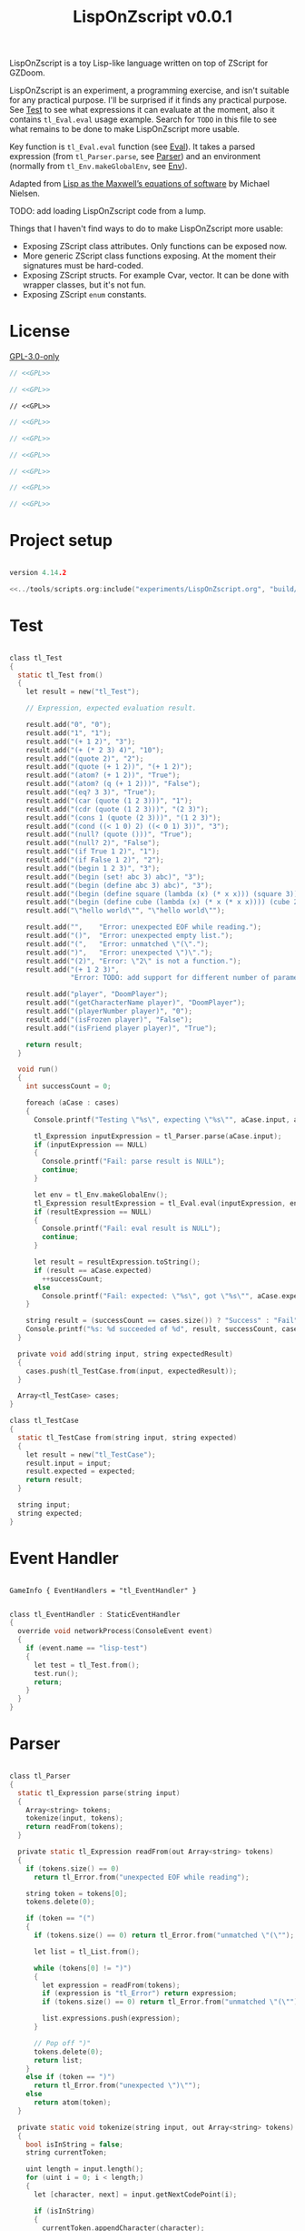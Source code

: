 # SPDX-FileCopyrightText: © 2025 Alexander Kromm <mmaulwurff@gmail.com>
# SPDX-License-Identifier: GPL-3.0-only
#+property: header-args :comments no :mkdirp yes :noweb yes :results none

#+title: LispOnZscript v0.0.1

LispOnZscript is a toy Lisp-like language written on top of ZScript for GZDoom.

LispOnZscript is an experiment, a programming exercise, and isn't suitable for any
practical purpose. I'll be surprised if it finds any practical purpose. See [[file:./LispOnZscript.org::*Test][Test]] to
see what expressions it can evaluate at the moment, also it contains ~tl_Eval.eval~
usage example. Search for ~TODO~ in this file to see what remains to be done to make
LispOnZscript more usable.

Key function is ~tl_Eval.eval~ function (see [[file:./LispOnZscript.org::*Eval][Eval]]). It takes a parsed expression
(from ~tl_Parser.parse~, see [[file:./LispOnZscript.org::*Parser][Parser]]) and an environment (normally from
~tl_Env.makeGlobalEnv~, see [[file:./LispOnZscript.org::*Env][Env]]).

Adapted from [[https://www.michaelnielsen.org/ddi/lisp-as-the-maxwells-equations-of-software/][Lisp as the Maxwell’s equations of software]] by Michael Nielsen.

TODO: add loading LispOnZscript code from a lump.

Things that I haven't find ways to do to make LispOnZscript more usable:
- Exposing ZScript class attributes. Only functions can be exposed now.
- More generic ZScript class functions exposing. At the moment their signatures must
  be hard-coded.
- Exposing ZScript structs. For example Cvar, vector. It can be done with wrapper
  classes, but it's not fun.
- Exposing ZScript ~enum~ constants.

* [[file:../documentation/WhereAreTheProjectFiles.org][Where are the project files?]] :noexport:

* License

[[file:../LICENSES/GPL-3.0-only.txt][GPL-3.0-only]]
#+name: GPL
#+begin_src text :exports none
SPDX-FileCopyrightText: © 2025 Alexander Kromm <mmaulwurff@gmail.com>
SPDX-License-Identifier: GPL-3.0-only
#+end_src

#+begin_src c :tangle ../build/LispOnZscript/zscript.zs
// <<GPL>>
#+end_src
#+begin_src c :tangle ../build/LispOnZscript/zscript/tl_Test.zs
// <<GPL>>
#+end_src
#+begin_src prog :tangle ../build/LispOnZscript/mapinfo.txt
// <<GPL>>
#+end_src
#+begin_src c :tangle ../build/LispOnZscript/zscript/tl_EventHandler.zs
// <<GPL>>
#+end_src
#+begin_src c :tangle ../build/LispOnZscript/zscript/tl_Parser.zs
// <<GPL>>
#+end_src
#+begin_src c :tangle ../build/LispOnZscript/zscript/tl_Eval.zs
// <<GPL>>
#+end_src
#+begin_src c :tangle ../build/LispOnZscript/zscript/tl_Expression.zs
// <<GPL>>
#+end_src
#+begin_src c :tangle ../build/LispOnZscript/zscript/tl_Env.zs
// <<GPL>>
#+end_src
#+begin_src c :tangle ../build/LispOnZscript/zscript/tl_Globals.zs
// <<GPL>>
#+end_src

* Project setup

#+begin_src c :tangle ../build/LispOnZscript/zscript.zs

version 4.14.2

<<../tools/scripts.org:include("experiments/LispOnZscript.org", "build/LispOnZscript/\\(zscript/.*zs\\)")>>
#+end_src

* Test

#+begin_src c :tangle ../build/LispOnZscript/zscript/tl_Test.zs

class tl_Test
{
  static tl_Test from()
  {
    let result = new("tl_Test");

    // Expression, expected evaluation result.

    result.add("0", "0");
    result.add("1", "1");
    result.add("(+ 1 2)", "3");
    result.add("(+ (* 2 3) 4)", "10");
    result.add("(quote 2)", "2");
    result.add("(quote (+ 1 2))", "(+ 1 2)");
    result.add("(atom? (+ 1 2))", "True");
    result.add("(atom? (q (+ 1 2)))", "False");
    result.add("(eq? 3 3)", "True");
    result.add("(car (quote (1 2 3)))", "1");
    result.add("(cdr (quote (1 2 3)))", "(2 3)");
    result.add("(cons 1 (quote (2 3)))", "(1 2 3)");
    result.add("(cond ((< 1 0) 2) ((< 0 1) 3))", "3");
    result.add("(null? (quote ()))", "True");
    result.add("(null? 2)", "False");
    result.add("(if True 1 2)", "1");
    result.add("(if False 1 2)", "2");
    result.add("(begin 1 2 3)", "3");
    result.add("(begin (set! abc 3) abc)", "3");
    result.add("(begin (define abc 3) abc)", "3");
    result.add("(begin (define square (lambda (x) (* x x))) (square 3))", "9");
    result.add("(begin (define cube (lambda (x) (* x (* x x)))) (cube 2))", "8");
    result.add("\"hello world\"", "\"hello world\"");

    result.add("",    "Error: unexpected EOF while reading.");
    result.add("()",  "Error: unexpected empty list.");
    result.add("(",   "Error: unmatched \"(\".");
    result.add(")",   "Error: unexpected \")\".");
    result.add("(2)", "Error: \"2\" is not a function.");
    result.add("(+ 1 2 3)",
               "Error: TODO: add support for different number of parameters.");

    result.add("player", "DoomPlayer");
    result.add("(getCharacterName player)", "DoomPlayer");
    result.add("(playerNumber player)", "0");
    result.add("(isFrozen player)", "False");
    result.add("(isFriend player player)", "True");

    return result;
  }

  void run()
  {
    int successCount = 0;

    foreach (aCase : cases)
    {
      Console.printf("Testing \"%s\", expecting \"%s\"", aCase.input, aCase.expected);

      tl_Expression inputExpression = tl_Parser.parse(aCase.input);
      if (inputExpression == NULL)
      {
        Console.printf("Fail: parse result is NULL");
        continue;
      }

      let env = tl_Env.makeGlobalEnv();
      tl_Expression resultExpression = tl_Eval.eval(inputExpression, env);
      if (resultExpression == NULL)
      {
        Console.printf("Fail: eval result is NULL");
        continue;
      }

      let result = resultExpression.toString();
      if (result == aCase.expected)
        ++successCount;
      else
        Console.printf("Fail: expected: \"%s\", got \"%s\"", aCase.expected, result);
    }

    string result = (successCount == cases.size()) ? "Success" : "Fail";
    Console.printf("%s: %d succeeded of %d", result, successCount, cases.size());
  }

  private void add(string input, string expectedResult)
  {
    cases.push(tl_TestCase.from(input, expectedResult));
  }

  Array<tl_TestCase> cases;
}

class tl_TestCase
{
  static tl_TestCase from(string input, string expected)
  {
    let result = new("tl_TestCase");
    result.input = input;
    result.expected = expected;
    return result;
  }

  string input;
  string expected;
}
#+end_src

* Event Handler

#+begin_src prog :tangle ../build/LispOnZscript/mapinfo.txt

GameInfo { EventHandlers = "tl_EventHandler" }
#+end_src

#+begin_src c :tangle ../build/LispOnZscript/zscript/tl_EventHandler.zs

class tl_EventHandler : StaticEventHandler
{
  override void networkProcess(ConsoleEvent event)
  {
    if (event.name == "lisp-test")
    {
      let test = tl_Test.from();
      test.run();
      return;
    }
  }
}
#+end_src

* Parser

#+begin_src c :tangle ../build/LispOnZscript/zscript/tl_Parser.zs

class tl_Parser
{
  static tl_Expression parse(string input)
  {
    Array<string> tokens;
    tokenize(input, tokens);
    return readFrom(tokens);
  }

  private static tl_Expression readFrom(out Array<string> tokens)
  {
    if (tokens.size() == 0)
      return tl_Error.from("unexpected EOF while reading");

    string token = tokens[0];
    tokens.delete(0);

    if (token == "(")
    {
      if (tokens.size() == 0) return tl_Error.from("unmatched \"(\"");

      let list = tl_List.from();

      while (tokens[0] != ")")
      {
        let expression = readFrom(tokens);
        if (expression is "tl_Error") return expression;
        if (tokens.size() == 0) return tl_Error.from("unmatched \"(\"");

        list.expressions.push(expression);
      }

      // Pop off ")"
      tokens.delete(0);
      return list;
    }
    else if (token == ")")
      return tl_Error.from("unexpected \")\"");
    else
      return atom(token);
  }

  private static void tokenize(string input, out Array<string> tokens)
  {
    bool isInString = false;
    string currentToken;

    uint length = input.length();
    for (uint i = 0; i < length;)
    {
      let [character, next] = input.getNextCodePoint(i);

      if (isInString)
      {
        currentToken.appendCharacter(character);

        if (character == 0x22) // '"'
        {
          isInString = false;
          tokens.push(currentToken);
          currentToken = "";
        }
      }
      else
      {
        if (isSpace(character))
        {
          if (currentToken.length() != 0)
          {
            tokens.push(currentToken);
            currentToken = "";
          }
        }
        else if (character == 0x28 || character == 0x29) // '(', ')'
        {
          if (currentToken.length() != 0)
          {
            tokens.push(currentToken);
            currentToken = "";
          }

          tokens.push(string.format("%c", character));
        }
        else if (character == 0x22) // '"'
        {
          if (currentToken.length() != 0)
          {
            tokens.push(currentToken);
            currentToken = "";
          }

          isInString = true;
          currentToken.appendCharacter(0x22);
        }
        else
        {
          currentToken.appendCharacter(character);
        }
      }

      i = next;
    }

    if (currentToken.length() != 0)
      tokens.push(currentToken);
  }

  private static bool isSpace(int character)
  {
    return character == 0x20 // ' '
      || character == 0x9    // '\t'
      || character == 0xA    // '\n'
      || character == 0xD;   // '\r'
  }

  private static bool isInt(string token)
  {
    return token == "0" || token.toInt() != 0;
  }

  private static tl_Expression atom(string token)
  {
    if (token.getNextCodePoint(0) == 0x22)
      return tl_String.from(token);

    // TODO: support doubles, replace tl_Int with tl_Number.
    return isInt(token)
      ? tl_Int.from(token)
      : tl_Symbol.from(token);
  }
}
#+end_src

* Eval

#+begin_src c :tangle ../build/LispOnZscript/zscript/tl_Eval.zs

class tl_Eval
{
  static tl_Expression eval(tl_Expression expression, tl_Env env)
  {
    if (expression == NULL) return error("NULL expression");
    if (env == NULL) return error("NULL env");

    if (expression is "tl_Error") return expression;

    if (expression is "tl_Symbol")
    {
      string key = expression.toString();
      tl_Env foundEnv = env.find(key);
      let [value, isFound] = foundEnv.vars.checkValue(key);
      if (isFound)
        return tl_Expression(value);

      expression = tl_AutoFunction.from(key);
    }

    let list = tl_List(expression);
    if (list == NULL) return expression;

    int listSize = list.expressions.size();
    if (listSize == 0) return error("unexpected empty list");

    let symbol = tl_Symbol(list.expressions[0]);

    if (symbol != NULL)
    {
      if (symbol.name == "quote" || symbol.name == "q")
      {
        if (listSize != 2) return error("expected one argument for quote");

        return list.expressions[1];
      }

      if (symbol.name == "atom?")
      {
        if (listSize != 2) return error("expected one argument for atom?");

        let result = eval(list.expressions[1], env);
        if (result is "tl_Error") return result;
        return tl_Bool.from(!(result is "tl_List"));
      }

      // TODO: why built-in eq?, if there is "=" function?
      if (symbol.name == "eq?")
      {
        if (listSize != 3) return error("expected two arguments for eq?");

        let lhs = eval(list.expressions[1], env);
        if (lhs is "tl_Error") return lhs;

        let rhs = eval(list.expressions[2], env);
        if (rhs is "tl_Error") return rhs;

        return tl_Bool.from(!(lhs is "tl_List") && lhs.eq(rhs));
      }

      if (symbol.name == "car")
      {
        if (listSize != 2) return error("expected one argument for car");

        let result = eval(list.expressions[1], env);
        if (result is "tl_Error") return result;
        let resultList = tl_List(result);

        if (resultList == NULL) return error("car argument is not a list");
        if (resultList.expressions.size() < 1) return error("empty list for car");

        return resultList.expressions[0];
      }

      if (symbol.name == "cdr")
      {
        if (listSize != 2) return error("expected one argument for cdr");

        let result = eval(list.expressions[1], env);
        if (result is "tl_Error") return result;
        let resultList = tl_List(result);

        if (resultList == NULL) return error("cdr argument is not a list");
        if (resultList.expressions.size() < 1) return error("empty list for cdr");

        resultList.expressions.delete(0);
        return resultList;
      }

      if (symbol.name == "cons")
      {
        if (listSize != 3) return error("expected two arguments for cons");

        let lhs = eval(list.expressions[1], env);
        if (lhs is "tl_Error") return lhs;

        let rhs = eval(list.expressions[2], env);
        if (rhs is "tl_Error") return rhs;

        let list = tl_List(rhs);
        if (list == NULL) return error("rhs of cons expected to be a list");

        list.expressions.insert(0, lhs);
        return rhs;
      }

      if (symbol.name == "cond")
      {
        if (listSize < 2) return error("expected at least one argument for cond");

        for (int i = 1; i < listSize; ++i)
        {
          let condition = tl_List(list.expressions[i]);
          if (condition == NULL) return error("expected condition to be a list");
          if (condition.expressions.size() != 2)
            return error("expected condition has two parts");

          let check = eval(condition.expressions[0], env);
          if (check is "tl_Error") return check;

          if (!isTrue(check)) continue;

          return eval(condition.expressions[1], env);
        }

        // TODO: clarify what cond should return if no check is true. False? []?
        return tl_Bool.from(false);
      }

      if (symbol.name == "null?")
      {
        if (listSize != 2) return error("expected one argument for null?");

        let result = eval(list.expressions[1], env);
        if (result is "tl_Error") return result;

        let resultList = tl_List(result);
        if (resultList == NULL) return tl_Bool.from(false);

        return tl_Bool.from(resultList.expressions.size() == 0);
      }

      if (symbol.name == "if")
      {
        if (listSize != 4) return error("expected three arguments for if");

        let test = eval(list.expressions[1], env);
        if (test is "tl_Error") return test;

        let toEval = isTrue(test) ? 2 : 3;
        return eval(list.expressions[toEval], env);
      }

      if (symbol.name == "set!")
      {
        if (listSize != 3) return error("expected two arguments for set!");

        let result = eval(list.expressions[2], env);
        if (result is "tl_Error") return result;

        let variable = list.expressions[1];
        if (!(variable is "tl_Symbol")) return error("expected symbol for set!");

        let name = variable.toString();
        let environment = env.find(name);
        environment.vars.insert(name, result);

        // TODO: clarify what set! returns.
        return result;
      }

      if (symbol.name == "define")
      {
        if (listSize != 3) return error("expected two arguments for define");

        let result = eval(list.expressions[2], env);
        if (result is "tl_Error") return result;

        let variable = list.expressions[1];
        if (!(variable is "tl_Symbol")) return error("expected symbol for set!");

        let name = variable.toString();
        env.vars.insert(name, result);

        // TODO: clarify what define returns.
        return result;
      }

      if (symbol.name == "lambda") // (define square (lambda (x) (* x x)))
      {
        if (listSize != 3) return error("expected two arguments for lambda");

        let vars = tl_List(list.expressions[1]);
        if (vars == NULL) return error("lambda arguments must be a list");

        int varsCount = vars.expressions.size();
        for (int i = 0; i < varsCount; ++i)
        {
          if (!(vars.expressions[i] is "tl_Symbol"))
            return error(string.format("expected variable in lambda, got\"%s\"",
                                       vars.expressions[i].toString()));
        }

        let exp = list.expressions[2];

        return tl_Lambda.from(vars, exp, env);
      }

      if (symbol.name == "begin")
      {
        if (listSize < 2) return error("expected at least one argument for begin");

        tl_Expression result;
        for (int i = 1; i < listSize; ++i)
        {
          result = eval(list.expressions[i], env);
          if (result is "tl_Error") return result;
        }

        return result;
      }
    }

    Array<tl_Expression> exps;
    foreach (exp : list.expressions)
    {
      let result = eval(exp, env);
      if (result is "tl_Error") return result;

      exps.push(result);
    }

    let proc = exps[0];
    exps.delete(0);

    let procFunction = tl_Function(proc);
    if (procFunction == NULL)
      return error(string.format("\"%s\" is not a function", proc.toString()));

    return procFunction.execute(exps);
  }

  private static tl_Expression error(string message)
  {
    return tl_Error.from(message);
  }

  private static bool isTrue(tl_Expression expression)
  {
    let boolCheck = tl_Bool(expression);
    return boolCheck == NULL || boolCheck.value;
  }
}
#+end_src

* Expressions

** Expression

#+begin_src c :tangle ../build/LispOnZscript/zscript/tl_Expression.zs

class tl_Expression abstract
{
  virtual string toString() const
  {
    throwAbortException("forgot to implement toString for %s", getClassName());
    return "";
  }

  virtual bool eq(tl_Expression other) const
  {
    throwAbortException("forgot to implement eq for %s", getClassName());
    return true;
  }
}
#+end_src

** Error

#+begin_src c :tangle ../build/LispOnZscript/zscript/tl_Expression.zs

// Not a real expression, used to report errors.
class tl_Error : tl_Expression
{
  static tl_Expression from(string message)
  {
    let result = new("tl_Error");
    result.message = message;
    return result;
  }

  override string toString() const
  {
    return string.format("Error: %s.", message);
  }

  override bool eq(tl_Expression other) const
  {
    let otherError = tl_Error(other);
    if (otherError == NULL) return false;
    return message == otherError.message;
  }

  string message;
}
#+end_src

** List

#+begin_src c :tangle ../build/LispOnZscript/zscript/tl_Expression.zs

class tl_List : tl_Expression
{
  static tl_List from()
  {
    return new("tl_List");
  }

  override string toString() const
  {
    string result = "(";

    foreach (expression : expressions)
      result.appendFormat("%s ", expression.toString());

    result.deleteLastCharacter();
    result.appendFormat(")");
    return result;
  }

  override bool eq(tl_Expression other) const
  {
    let otherList = tl_List(other);
    if (otherList == NULL) return false;

    int size = expressions.size();
    if (size != otherList.expressions.size()) return false;

    for (int i = 0; i < size; ++i)
      if (expressions[i] != otherList.expressions[i]) return false;

    return true;
  }

  Array<tl_Expression> expressions;
}
#+end_src

** Number

#+begin_src c :tangle ../build/LispOnZscript/zscript/tl_Expression.zs

// TODO: replace with double.
class tl_Int : tl_Expression
{
  static tl_Expression from(string input)
  {
    let result = new("tl_Int");
    result.value = input.toInt();
    return result;
  }

  static tl_Expression fromInt(int value)
  {
    let result = new("tl_Int");
    result.value = value;
    return result;
  }

  override string toString() const
  {
    return string.format("%d", value);
  }

  override bool eq(tl_Expression other) const
  {
    let otherInt = tl_Int(other);
    if (otherInt == NULL) return false;
    return value == otherInt.value;
  }

  int value;
}
#+end_src

** Symbol

#+begin_src c :tangle ../build/LispOnZscript/zscript/tl_Expression.zs

class tl_Symbol : tl_Expression
{
  static tl_Expression from(string name)
  {
    let result = new("tl_Symbol");
    result.name = name;
    return result;
  }

  override string toString() const
  {
    return string.format("%s", name);
  }

  override bool eq(tl_Expression other) const
  {
    let otherSymbol = tl_Symbol(other);
    if (otherSymbol == NULL) return false;
    return name == otherSymbol.name;
  }

  string name;
}
#+end_src

** Function

#+begin_src c :tangle ../build/LispOnZscript/zscript/tl_Expression.zs

class tl_Function : tl_Expression
{
  static tl_Function from(string className, string functionName)
  {
    let result = new("tl_Function");
    result.className = className;
    result.functionName = functionName;
    return result;
  }

  virtual tl_Expression execute(Array<tl_Expression> exps)
  {
    if (exps.size() != 2)
      return tl_Error.from("TODO: add support for different number of parameters");

    class<Object> aClass = className;
    if (aClass == NULL)
      return tl_Error.from(string.format("class %s not found", className));

    let aFunction = (Function<clearscope tl_Expression(tl_Expression, tl_Expression)>)
      (findFunction(aClass, functionName));

    if (aFunction == NULL)
      return tl_Error.from(string.format("function %s.%s not found",
                                         className,
                                         functionName));

    return aFunction.call(exps[0], exps[1]);
  }

  override bool eq(tl_Expression other) const
  {
    let otherFunction = tl_Function(other);
    if (otherFunction == NULL) return false;
    return className == otherFunction.className
        && functionName == otherFunction.functionName;
  }

  string className;
  string functionName;
}
#+end_src

** Lambda

#+begin_src c :tangle ../build/LispOnZscript/zscript/tl_Expression.zs

class tl_Lambda : tl_Function
{
  static tl_Lambda from(tl_List vars, tl_Expression expression, tl_Env env)
  {
    let result = new("tl_Lambda");
    result.vars = vars;
    result.expression = expression;
    result.env = env;
    return result;
  }

  override tl_Expression execute(Array<tl_Expression> exps)
  {
    int varsCount = vars.expressions.size();
    if (exps.size() != varsCount)
    {
      return tl_Error.from(string.format("expected %d arguments, got %d",
                                         varsCount,
                                         exps.size()));
    }

    let innerEnvironment = tl_Env.from(env);

    for (int i = 0; i < varsCount; ++i)
    {
      let varSymbol = tl_Symbol(vars.expressions[i]);
      innerEnvironment.vars.insert(varSymbol.name, exps[i]);
    }

    return tl_Eval.eval(expression, innerEnvironment);
  }

  override bool eq(tl_Expression other) const
  {
    let otherLambda = tl_Lambda(other);
    if (otherLambda == NULL) return false;
    return vars == otherLambda.vars
        && expression == otherLambda.expression
        && env == otherLambda.env;
  }

  tl_List vars;
  tl_Expression expression;
  tl_Env env;
}
#+end_src

** Auto Function

#+begin_src c :tangle ../build/LispOnZscript/zscript/tl_Expression.zs

class tl_AutoFunction : tl_Function
{
  static tl_AutoFunction from(string name)
  {
    let result = new("tl_AutoFunction");
    result.name = name;
    return result;
  }

  override bool eq(tl_Expression other) const
  {
    let otherAutoFunction = tl_AutoFunction(other);
    if (otherAutoFunction == NULL) return false;
    return name == otherAutoFunction.name;
  }

  override tl_Expression execute(Array<tl_Expression> exps)
  {
    // todo : search in tl_Globals?
    if (exps.size() == 0)
      return error(string.format("cannot call \"%s\": no object", name));

    let objectExpression = tl_Object(exps[0]);

    if (objectExpression == NULL)
      return error(string.format("cannot call \"%s\": \"%s\" is not an object",
                                 name,
                                 exps[0].toString()));
    Object anObject = objectExpression.value;
    let aFunction = findFunction(anObject.getClass(), name);

    if (aFunction == NULL)
      return error(string.format("cannot call \"%s\": not found in \"%s\"",
                                 name,
                                 anObject.getClassName()));

    let result = trySignatures(aFunction, exps);
    if (result != NULL) return result;

    return error(string.format("cannot call \"%s\" with %d arguments:"
                               " signature not supported",
                               name,
                               exps.size()));
  }

  private static tl_Expression trySignatures(Function<void> aFunction,
                                             Array<tl_Expression> exps)
  {
    switch (exps.size())
    {
      // TODO: add support for static functions.
      case 0:
        return NULL;

      case 1:
      {
        Actor anActor = asActor(exps[0]);
        if (anActor != NULL) return tryActorSignatures(aFunction, anActor);

        return NULL;
      }

      case 2:
      {
        Actor anActor1 = asActor(exps[0]);
        Actor anActor2 = asActor(exps[1]);
        if (anActor1 != NULL && anActor2 != NULL)
          return tryActorActorsignatures(aFunction, anActor1, anActor2);

        return NULL;
      }
    }

    return NULL;
  }

  private static Actor asActor(tl_Expression argument)
  {
    let anObject = tl_Object(argument);
    return (anObject == NULL) ? NULL : Actor(anObject.value);
  }

  private static tl_Expression tryActorSignatures(Function<void> aFunction,
                                                  Actor anActor)
  {
    {
      let casted = (Function<clearscope string(Actor)>)(aFunction);
      if (casted != NULL) return tl_String.from(casted.call(anActor));
    }
    {
      let casted = (Function<clearscope int(Actor)>)(aFunction);
      if (casted != NULL) return tl_Int.fromInt(casted.call(anActor));
    }
    {
      let casted = (Function<clearscope bool(Actor)>)(aFunction);
      if (casted != NULL) return tl_Bool.from(casted.call(anActor));
    }

    return NULL;
  }

  private static tl_Expression tryActorStringSignatures(Function<void> aFunction,
                                                        Actor anActor,
                                                        string aString)
  {
    {
      let casted = (Function<clearscope string(Actor, string)>)(aFunction);
      if (casted != NULL) return tl_String.from(casted.call(anActor, aString));
    }
    return NULL;
  }

  private static tl_Expression tryActorActorSignatures(Function<void> aFunction,
                                                       Actor anActor1,
                                                       Actor anActor2)
  {
    {
      let casted = (Function<clearscope bool(Actor, Actor)>)(aFunction);
      if (casted != NULL) return tl_Bool.from(casted.call(anActor1, anActor2));
    }
    return NULL;
  }

  private static tl_Expression error(string message)
  {
    return tl_Error.from(message);
  }

  string name;
}
#+end_src

** Bool

#+begin_src c :tangle ../build/LispOnZscript/zscript/tl_Expression.zs

class tl_Bool : tl_Expression
{
  static tl_Bool from(bool value)
  {
    let result = new("tl_Bool");
    result.value = value;
    return result;
  }

  override string toString() const
  {
    return string.format("%s", value ? "True" : "False");
  }

  override bool eq(tl_Expression other) const
  {
    let otherBool = tl_Bool(other);
    if (otherBool == NULL) return false;
    return value == otherBool.value;
  }

  bool value;
}
#+end_src

** String

#+begin_src c :tangle ../build/LispOnZscript/zscript/tl_Expression.zs

class tl_String : tl_Expression
{
  static tl_String from(string value)
  {
    let result = new("tl_String");
    result.value = value;
    return result;
  }

  override string toString() const
  {
    return value;
  }

  override bool eq(tl_Expression other) const
  {
    let otherString = tl_String(other);
    if (otherString == NULL) return false;
    return value == otherString.value;
  }

  string value;
}
#+end_src

** Object

#+begin_src c :tangle ../build/LispOnZscript/zscript/tl_Expression.zs

class tl_Object : tl_Expression
{
  static tl_Object from(Object value)
  {
    let result = new("tl_Object");
    result.value = value;
    return result;
  }

  override string toString() const
  {
    return (value == NULL) ? "NULL" : string.format("%s", value.getClassName());
  }

  override bool eq(tl_Expression other)
  {
    let otherObject = tl_Object(other);
    if (otherObject == NULL) return false;
    return value == otherObject.value;
  }

  Object value;
}
#+end_src

* Env

#+begin_src c :tangle ../build/LispOnZscript/zscript/tl_Env.zs

class tl_Env
{
  static tl_Env makeGlobalEnv()
  {
    let result = new("tl_Env");

    result = tl_Env.from(NULL);

    result.vars.insert("+", tl_Function.from("tl_Globals", "add"));
    result.vars.insert("-", tl_Function.from("tl_Globals", "sub"));
    result.vars.insert("*", tl_Function.from("tl_Globals", "mul"));
    result.vars.insert("/", tl_Function.from("tl_Globals", "div"));

    result.vars.insert("=", tl_Function.from("tl_Globals", "eq"));
    result.vars.insert(">", tl_Function.from("tl_Globals", "gt"));
    result.vars.insert("<", tl_Function.from("tl_Globals", "lt"));
    result.vars.insert(">=", tl_Function.from("tl_Globals", "ge"));
    result.vars.insert("<=", tl_Function.from("tl_Globals", "le"));

    result.vars.insert("True", tl_Bool.from(true));
    result.vars.insert("False", tl_Bool.from(false));

    result.vars.insert("player", tl_Object.from(players[consolePlayer].mo));

    return result;
  }

  static tl_Env from(tl_Env outer)
  {
    let result = new("tl_Env");
    result.outer = outer;
    return result;
  }

  tl_Env find(string aVar)
  {
    return (outer == NULL || vars.checkKey(aVar)) ? self : outer.find(aVar);
  }

  tl_Env outer;
  Map<string, Object> vars;
}
#+end_src

* Global Functions

#+begin_src c :tangle ../build/LispOnZscript/zscript/tl_Globals.zs

class tl_Globals
{
  static tl_Expression add(tl_Expression lhs, tl_Expression rhs)
  {
    let lhsInt = tl_Int(lhs);
    let rhsInt = tl_Int(rhs);
    if (lhsInt != NULL && rhsInt != NULL)
      return tl_Int.fromInt(lhsInt.value + rhsInt.value);

    return tl_Error.from(string.format("add not implemented for \"%s\" and \"%s\".",
                                       lhs.getClassName(),
                                       rhs.getClassName()));
  }

  static tl_Expression sub(tl_Expression lhs, tl_Expression rhs)
  {
    let lhsInt = tl_Int(lhs);
    let rhsInt = tl_Int(rhs);
    if (lhsInt != NULL && rhsInt != NULL)
      return tl_Int.fromInt(lhsInt.value - rhsInt.value);

    return tl_Error.from(string.format("sub not implemented for \"%s\" and \"%s\".",
                                       lhs.getClassName(),
                                       rhs.getClassName()));
  }

  static tl_Expression mul(tl_Expression lhs, tl_Expression rhs)
  {
    let lhsInt = tl_Int(lhs);
    let rhsInt = tl_Int(rhs);
    if (lhsInt != NULL && rhsInt != NULL)
      return tl_Int.fromInt(lhsInt.value * rhsInt.value);

    return tl_Error.from(string.format("mul not implemented for \"%s\" and \"%s\".",
                                       lhs.getClassName(),
                                       rhs.getClassName()));
  }

  static tl_Expression div(tl_Expression lhs, tl_Expression rhs)
  {
    let lhsInt = tl_Int(lhs);
    let rhsInt = tl_Int(rhs);
    if (lhsInt != NULL && rhsInt != NULL)
      return tl_Int.fromInt(lhsInt.value / rhsInt.value);

    return tl_Error.from(string.format("div not implemented for \"%s\" and \"%s\".",
                                       lhs.getClassName(),
                                       rhs.getClassName()));
  }

  static tl_Expression gt(tl_Expression lhs, tl_Expression rhs)
  {
    let lhsInt = tl_Int(lhs);
    let rhsInt = tl_Int(rhs);
    if (lhsInt != NULL && rhsInt != NULL)
      return tl_Bool.from(lhsInt.value > rhsInt.value);

    return tl_Error.from(string.format("gt not implemented for \"%s\" and \"%s\".",
                                       lhs.getClassName(),
                                       rhs.getClassName()));
  }

  static tl_Expression lt(tl_Expression lhs, tl_Expression rhs)
  {
    let lhsInt = tl_Int(lhs);
    let rhsInt = tl_Int(rhs);
    if (lhsInt != NULL && rhsInt != NULL)
      return tl_Bool.from(lhsInt.value < rhsInt.value);

    return tl_Error.from(string.format("lt not implemented for \"%s\" and \"%s\".",
                                       lhs.getClassName(),
                                       rhs.getClassName()));
  }

  static tl_Expression ge(tl_Expression lhs, tl_Expression rhs)
  {
    let lhsInt = tl_Int(lhs);
    let rhsInt = tl_Int(rhs);
    if (lhsInt != NULL && rhsInt != NULL)
      return tl_Bool.from(lhsInt.value >= rhsInt.value);

    return tl_Error.from(string.format("ge not implemented for \"%s\" and \"%s\".",
                                       lhs.getClassName(),
                                       rhs.getClassName()));
  }

  static tl_Expression le(tl_Expression lhs, tl_Expression rhs)
  {
    let lhsInt = tl_Int(lhs);
    let rhsInt = tl_Int(rhs);
    if (lhsInt != NULL && rhsInt != NULL)
      return tl_Bool.from(lhsInt.value >= rhsInt.value);

    return tl_Error.from(string.format("le not implemented for \"%s\" and \"%s\".",
                                       lhs.getClassName(),
                                       rhs.getClassName()));
  }

  static tl_Expression eq(tl_Expression lhs, tl_Expression rhs)
  {
    let lhsInt = tl_Int(lhs);
    let rhsInt = tl_Int(rhs);
    if (lhsInt != NULL && rhsInt != NULL)
      return tl_Bool.from(lhsInt.value == rhsInt.value);

    return tl_Error.from(string.format("eq not implemented for \"%s\" and \"%s\".",
                                       lhs.getClassName(),
                                       rhs.getClassName()));
  }
}
#+end_src

* Run

#+begin_src text :tangle ../build/LispOnZscriptTestCommands.txt
wait 2; map map01; wait 2; netevent lisp-test; wait 2; quit
#+end_src

#+begin_src elisp :exports none
(compile "../tools/org.py test experiments/LispOnZscript.org")
#+end_src
